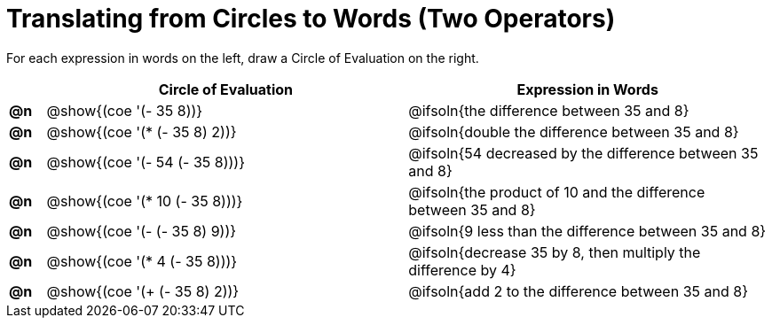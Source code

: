= Translating from Circles to Words (Two Operators)

For each expression in words on the left, draw a Circle of Evaluation on the right.

[.FillVerticalSpace, cols="^.^1a,^.^10a,^.^10a",options="header",stripes="none"]
|===
|    | Circle of Evaluation 			| Expression in Words
|*@n*| @show{(coe '(- 35 8))}			| @ifsoln{the difference between 35 and 8}
|*@n*| @show{(coe '(* (- 35 8) 2))}		| @ifsoln{double the difference between 35 and 8}
|*@n*| @show{(coe '(- 54 (- 35 8)))}	| @ifsoln{54 decreased by the difference between 35 and 8}
|*@n*| @show{(coe '(* 10 (- 35 8)))}	| @ifsoln{the product of 10 and the difference between 35 and 8}
|*@n*| @show{(coe '(- (- 35 8) 9))}		| @ifsoln{9 less than the difference between 35 and 8}
|*@n*| @show{(coe '(* 4 (- 35 8)))}		| @ifsoln{decrease 35 by 8, then multiply the difference by 4}
|*@n*| @show{(coe '(+ (- 35 8) 2))}		| @ifsoln{add 2 to the difference between 35 and 8}
|===
